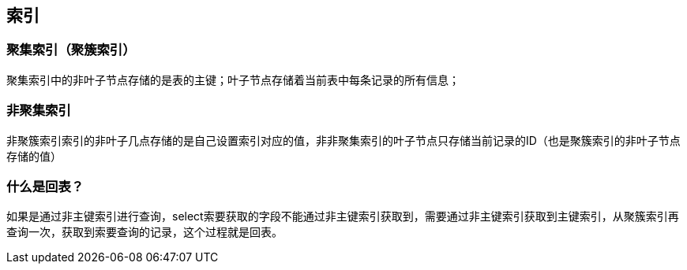 == 索引

=== 聚集索引（聚簇索引）

聚集索引中的非叶子节点存储的是表的主键；叶子节点存储着当前表中每条记录的所有信息；


=== 非聚集索引

非聚簇索引索引的非叶子几点存储的是自己设置索引对应的值，非非聚集索引的叶子节点只存储当前记录的ID（也是聚簇索引的非叶子节点存储的值）


=== 什么是回表？

如果是通过非主键索引进行查询，select索要获取的字段不能通过非主键索引获取到，需要通过非主键索引获取到主键索引，从聚簇索引再查询一次，获取到索要查询的记录，这个过程就是回表。